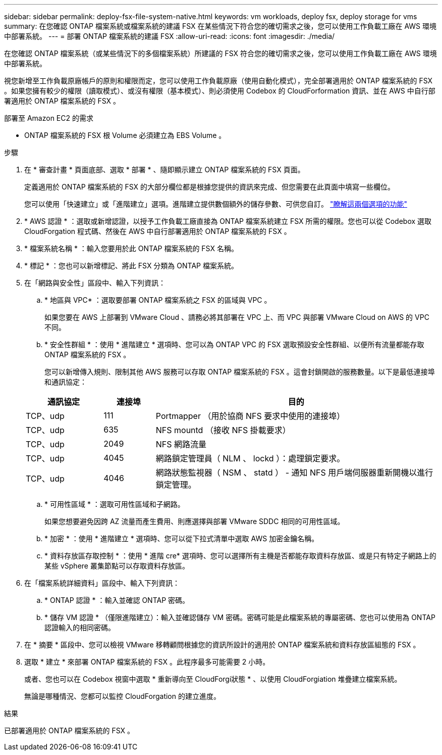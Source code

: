 ---
sidebar: sidebar 
permalink: deploy-fsx-file-system-native.html 
keywords: vm workloads, deploy fsx, deploy storage for vms 
summary: 在您確認 ONTAP 檔案系統或檔案系統的建議 FSX 在某些情況下符合您的確切需求之後，您可以使用工作負載工廠在 AWS 環境中部署系統。 
---
= 部署 ONTAP 檔案系統的建議 FSX
:allow-uri-read: 
:icons: font
:imagesdir: ./media/


[role="lead"]
在您確認 ONTAP 檔案系統（或某些情況下的多個檔案系統）所建議的 FSX 符合您的確切需求之後，您可以使用工作負載工廠在 AWS 環境中部署系統。

視您新增至工作負載原廠帳戶的原則和權限而定，您可以使用工作負載原廠（使用自動化模式），完全部署適用於 ONTAP 檔案系統的 FSX 。如果您擁有較少的權限（讀取模式）、或沒有權限（基本模式）、則必須使用 Codebox 的 CloudForformation 資訊、並在 AWS 中自行部署適用於 ONTAP 檔案系統的 FSX 。

.部署至 Amazon EC2 的需求
* ONTAP 檔案系統的 FSX 根 Volume 必須建立為 EBS Volume 。


.步驟
. 在 * 審查計畫 * 頁面底部、選取 * 部署 * 、隨即顯示建立 ONTAP 檔案系統的 FSX 頁面。
+
定義適用於 ONTAP 檔案系統的 FSX 的大部分欄位都是根據您提供的資訊來完成、但您需要在此頁面中填寫一些欄位。

+
您可以使用「快速建立」或「進階建立」選項。進階建立提供數個額外的儲存參數、可供您自訂。 https://docs.netapp.com/us-en/workload-fsx-ontap/create-file-system.html["瞭解這兩個選項的功能"]

. * AWS 認證 * ：選取或新增認證，以授予工作負載工廠直接為 ONTAP 檔案系統建立 FSX 所需的權限。您也可以從 Codebox 選取 CloudForgation 程式碼、然後在 AWS 中自行部署適用於 ONTAP 檔案系統的 FSX 。
. * 檔案系統名稱 * ：輸入您要用於此 ONTAP 檔案系統的 FSX 名稱。
. * 標記 * ：您也可以新增標記、將此 FSX 分類為 ONTAP 檔案系統。
. 在「網路與安全性」區段中、輸入下列資訊：
+
.. * 地區與 VPC* ：選取要部署 ONTAP 檔案系統之 FSX 的區域與 VPC 。
+
如果您要在 AWS 上部署到 VMware Cloud 、請務必將其部署在 VPC 上、而 VPC 與部署 VMware Cloud on AWS 的 VPC 不同。

.. * 安全性群組 * ：使用 * 進階建立 * 選項時、您可以為 ONTAP VPC 的 FSX 選取預設安全性群組、以便所有流量都能存取 ONTAP 檔案系統的 FSX 。
+
您可以新增傳入規則、限制其他 AWS 服務可以存取 ONTAP 檔案系統的 FSX 。這會封鎖開啟的服務數量。以下是最低連接埠和通訊協定：

+
[cols="15,10,55"]
|===
| 通訊協定 | 連接埠 | 目的 


| TCP、udp | 111 | Portmapper （用於協商 NFS 要求中使用的連接埠） 


| TCP、udp | 635 | NFS mountd （接收 NFS 掛載要求） 


| TCP、udp | 2049 | NFS 網路流量 


| TCP、udp | 4045 | 網路鎖定管理員（ NLM 、 lockd ）：處理鎖定要求。 


| TCP、udp | 4046 | 網路狀態監視器（ NSM 、 statd ） - 通知 NFS 用戶端伺服器重新開機以進行鎖定管理。 
|===
.. * 可用性區域 * ：選取可用性區域和子網路。
+
如果您想要避免因跨 AZ 流量而產生費用、則應選擇與部署 VMware SDDC 相同的可用性區域。

.. * 加密 * ：使用 * 進階建立 * 選項時、您可以從下拉式清單中選取 AWS 加密金鑰名稱。
.. * 資料存放區存取控制 * ：使用 * 進階 cre* 選項時、您可以選擇所有主機是否都能存取資料存放區、或是只有特定子網路上的某些 vSphere 叢集節點可以存取資料存放區。


. 在「檔案系統詳細資料」區段中、輸入下列資訊：
+
.. * ONTAP 認證 * ：輸入並確認 ONTAP 密碼。
.. * 儲存 VM 認證 * （僅限進階建立）：輸入並確認儲存 VM 密碼。密碼可能是此檔案系統的專屬密碼、您也可以使用為 ONTAP 認證輸入的相同密碼。


. 在 * 摘要 * 區段中、您可以檢視 VMware 移轉顧問根據您的資訊所設計的適用於 ONTAP 檔案系統和資料存放區組態的 FSX 。
. 選取 * 建立 * 來部署 ONTAP 檔案系統的 FSX 。此程序最多可能需要 2 小時。
+
或者、您也可以在 Codebox 視窗中選取 * 重新導向至 CloudForgi狀態 * 、以使用 CloudForgiation 堆疊建立檔案系統。

+
無論是哪種情況、您都可以監控 CloudForgation 的建立進度。



.結果
已部署適用於 ONTAP 檔案系統的 FSX 。
